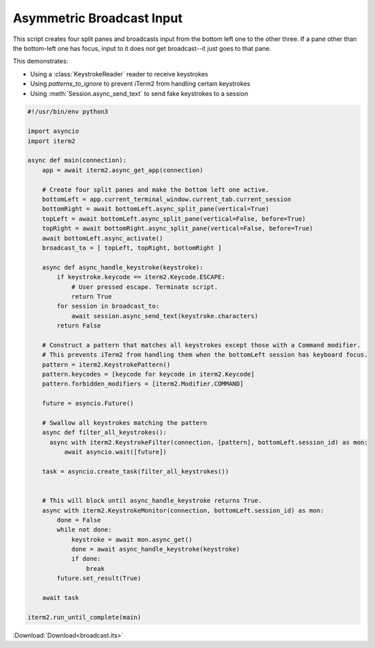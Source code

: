 .. _broadcast_example:

Asymmetric Broadcast Input
==========================

This script creates four split panes and broadcasts input from the bottom left one to the other three. If a pane other than the bottom-left one has focus, input to it does not get broadcast--it just goes to that pane.

This demonstrates:

* Using a :class:`KeystrokeReader` reader to receive keystrokes
* Using `patterns_to_ignore` to prevent iTerm2 from handling certain keystrokes
* Using :meth:`Session.async_send_text` to send fake keystrokes to a session

.. code-block:: python

    #!/usr/bin/env python3

    import asyncio
    import iterm2

    async def main(connection):
        app = await iterm2.async_get_app(connection)

        # Create four split panes and make the bottom left one active.
        bottomLeft = app.current_terminal_window.current_tab.current_session
        bottomRight = await bottomLeft.async_split_pane(vertical=True)
        topLeft = await bottomLeft.async_split_pane(vertical=False, before=True)
        topRight = await bottomRight.async_split_pane(vertical=False, before=True)
        await bottomLeft.async_activate()
        broadcast_to = [ topLeft, topRight, bottomRight ]

        async def async_handle_keystroke(keystroke):
            if keystroke.keycode == iterm2.Keycode.ESCAPE:
                # User pressed escape. Terminate script.
                return True
            for session in broadcast_to:
                await session.async_send_text(keystroke.characters)
            return False

        # Construct a pattern that matches all keystrokes except those with a Command modifier.
        # This prevents iTerm2 from handling them when the bottomLeft session has keyboard focus.
        pattern = iterm2.KeystrokePattern()
        pattern.keycodes = [keycode for keycode in iterm2.Keycode]
        pattern.forbidden_modifiers = [iterm2.Modifier.COMMAND]

        future = asyncio.Future()

        # Swallow all keystrokes matching the pattern
        async def filter_all_keystrokes():
          async with iterm2.KeystrokeFilter(connection, [pattern], bottomLeft.session_id) as mon:
              await asyncio.wait([future])

        task = asyncio.create_task(filter_all_keystrokes())


        # This will block until async_handle_keystroke returns True.
        async with iterm2.KeystrokeMonitor(connection, bottomLeft.session_id) as mon:
            done = False
            while not done:
                keystroke = await mon.async_get()
                done = await async_handle_keystroke(keystroke)
                if done:
                    break
            future.set_result(True)

        await task

    iterm2.run_until_complete(main)

:Download:`Download<broadcast.its>`
